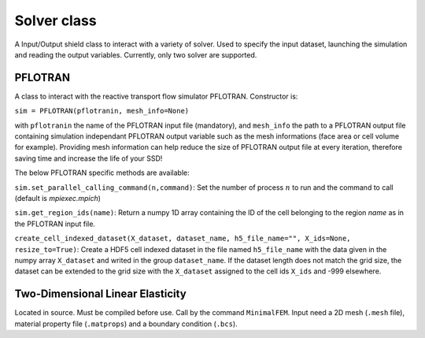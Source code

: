 .. _pflotran:

Solver class
============

A Input/Output shield class to interact with a variety of solver.
Used to specify the input dataset, launching the simulation and
reading the output variables.
Currently, only two solver are supported.

PFLOTRAN
--------

A class to interact with the reactive transport flow simulator PFLOTRAN.
Constructor is:

``sim = PFLOTRAN(pflotranin, mesh_info=None)``

with ``pflotranin`` the name of the PFLOTRAN input file (mandatory), and
``mesh_info`` the path to a PFLOTRAN output file containing simulation
independant PFLOTRAN output variable such as the mesh informations (face area or
cell volume for example).
Providing mesh information can help reduce the size of PFLOTRAN output file
at every iteration, therefore saving time and increase the life of your SSD!

The below PFLOTRAN specific methods are available:

``sim.set_parallel_calling_command(n,command)``: Set the number of process 
:math:`n` to run and the command to call (default is `mpiexec.mpich`)

``sim.get_region_ids(name)``: Return a numpy 1D array containing the ID of the cell
belonging to the region `name` as in the PFLOTRAN input file.

``create_cell_indexed_dataset(X_dataset, dataset_name, h5_file_name="",
X_ids=None, resize_to=True)``:
Create a HDF5 cell indexed dataset in the file named ``h5_file_name`` with 
the data given in the numpy array ``X_dataset`` and writed in the group
``dataset_name``. If the dataset length does not match the grid size, 
the dataset can be extended to the grid size with the ``X_dataset`` assigned
to the cell ids ``X_ids`` and -999 elsewhere.



Two-Dimensional Linear Elasticity
---------------------------------

Located in source. Must be compiled before use.
Call by the command ``MinimalFEM``.
Input need a 2D mesh (``.mesh`` file), material property file (``.matprops``) and a boundary condition (``.bcs``).



